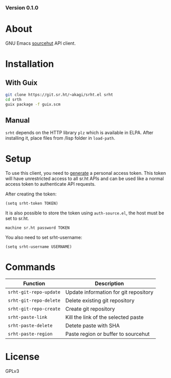#+OPTIONS: toc:nil

#+html: <a href="https://builds.sr.ht/~akagi/srht.el/commits/master/.build.yml"><img alt="Build" src="https://builds.sr.ht/~akagi/srht.el/commits/master/.build.yml.svg"/></a>
*** Version 0.1.0

* About
GNU Emacs [[https://sr.ht][sourcehut]] API client.

* Installation

** With Guix

#+begin_src sh
git clone https://git.sr.ht/~akagi/srht.el srht
cd srth
guix package -f guix.scm
#+end_src

** Manual

~srht~ depends on the HTTP library ~plz~ which is available in ELPA. After
installing it, place files from /lisp folder in ~load-path~.

* Setup

To use this client, you need to [[https://meta.sr.ht/oauth/personal-token][generate]] a personal access token. This token
will have unrestricted access to all sr.ht APIs and can be used like a normal
access token to authenticate API requests.

After creating the token:

#+begin_src elisp :lexical t
(setq srht-token TOKEN)
#+end_src

It is also possible to store the token using =auth-source.el=, the host must be
set to sr.ht.

#+begin_example
machine sr.ht password TOKEN
#+end_example

You also need to set srht-username:

#+begin_src elisp :lexical t
(setq srht-username USERNAME)
#+end_src

* Commands

| Function             | Description                           |
|----------------------+---------------------------------------|
| =srht-git-repo-update= | Update information for git repository |
| =srht-git-repo-delete= | Delete existing git repository        |
| =srht-git-repo-create= | Create git repository                 |
| =srht-paste-link=      | Kill the link of the selected paste   |
| =srht-paste-delete=    | Detete paste with SHA                 |
| =srht-paste-region=    | Paste region or buffer to sourcehut   |


* License

GPLv3

# Local Variables:
# eval: (require 'ox-md)
# End:

